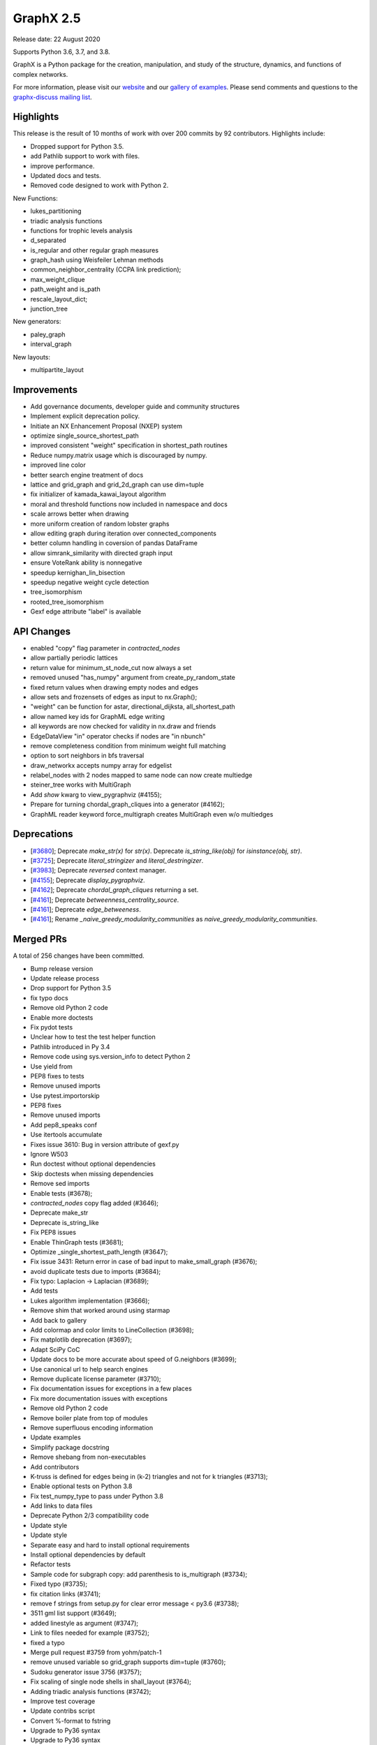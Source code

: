 GraphX 2.5
============

Release date: 22 August 2020

Supports Python 3.6, 3.7, and 3.8.

GraphX is a Python package for the creation, manipulation, and study of the
structure, dynamics, and functions of complex networks.

For more information, please visit our `website <https://graphx.org/>`_
and our `gallery of examples
<https://graphx.org/documentation/latest/auto_examples/index.html>`_.
Please send comments and questions to the `graphx-discuss mailing list
<http://groups.google.com/group/graphx-discuss>`_.

Highlights
----------

This release is the result of 10 months of work with over 200 commits by
92 contributors. Highlights include:

- Dropped support for Python 3.5.
- add Pathlib support to work with files.
- improve performance.
- Updated docs and tests.
- Removed code designed to work with Python 2.

New Functions:

- lukes_partitioning
- triadic analysis functions
- functions for trophic levels analysis
- d_separated
- is_regular and other regular graph measures
- graph_hash using Weisfeiler Lehman methods
- common_neighbor_centrality (CCPA link prediction);
- max_weight_clique
- path_weight and is_path
- rescale_layout_dict;
- junction_tree

New generators:

- paley_graph
- interval_graph

New layouts:

- multipartite_layout


Improvements
------------

- Add governance documents, developer guide and community structures
- Implement explicit deprecation policy.
- Initiate an NX Enhancement Proposal (NXEP) system
- optimize single_source_shortest_path
- improved consistent "weight" specification in shortest_path routines
- Reduce numpy.matrix usage which is discouraged by numpy.
- improved line color
- better search engine treatment of docs
- lattice and grid_graph and grid_2d_graph can use dim=tuple
- fix initializer of kamada_kawai_layout algorithm
- moral and threshold functions now included in namespace and docs
- scale arrows better when drawing
- more uniform creation of random lobster graphs
- allow editing graph during iteration over connected_components
- better column handling in coversion of pandas DataFrame
- allow simrank_similarity with directed graph input
- ensure VoteRank ability is nonnegative
- speedup kernighan_lin_bisection
- speedup negative weight cycle detection
- tree_isomorphism
- rooted_tree_isomorphism
- Gexf edge attribute "label" is available


API Changes
-----------

- enabled "copy" flag parameter in `contracted_nodes`
- allow partially periodic lattices
- return value for minimum_st_node_cut now always a set
- removed unused "has_numpy" argument from create_py_random_state
- fixed return values when drawing empty nodes and edges
- allow sets and frozensets of edges as input to nx.Graph();
- "weight" can be function for astar, directional_dijksta, all_shortest_path
- allow named key ids for GraphML edge writing
- all keywords are now checked for validity in nx.draw and friends
- EdgeDataView "in" operator checks if nodes are "in nbunch"
- remove completeness condition from minimum weight full matching
- option to sort neighbors in bfs traversal
- draw_networkx accepts numpy array for edgelist
- relabel_nodes with 2 nodes mapped to same node can now create multiedge
- steiner_tree works with MultiGraph
- Add `show` kwarg to view_pygraphviz (#4155);
- Prepare for turning chordal_graph_cliques into a generator (#4162);
- GraphML reader keyword force_multigraph creates MultiGraph even w/o multiedges


Deprecations
------------

- [`#3680 <https://github.com/graphx/graphx/pull/3680>`_];
  Deprecate `make_str(x)` for `str(x)`.
  Deprecate `is_string_like(obj)` for `isinstance(obj, str)`.

- [`#3725 <https://github.com/graphx/graphx/pull/3725>`_];
  Deprecate `literal_stringizer` and `literal_destringizer`.

- [`#3983 <https://github.com/graphx/graphx/pull/3983>`_];
  Deprecate `reversed` context manager.

- [`#4155 <https://github.com/graphx/graphx/pull/4155>`_];
  Deprecate `display_pygraphviz`.

- [`#4162 <https://github.com/graphx/graphx/pull/4162>`_];
  Deprecate `chordal_graph_cliques` returning a set.

- [`#4161 <https://github.com/graphx/graphx/pull/4161>`_];
  Deprecate `betweenness_centrality_source`.

- [`#4161 <https://github.com/graphx/graphx/pull/4161>`_];
  Deprecate `edge_betweeness`.

- [`#4161 <https://github.com/graphx/graphx/pull/4161>`_];
  Rename `_naive_greedy_modularity_communities` as `naive_greedy_modularity_communities`.

Merged PRs
----------

A total of 256 changes have been committed.

- Bump release version
- Update release process
- Drop support for Python 3.5
- fix typo docs
- Remove old Python 2 code
- Enable more doctests
- Fix pydot tests
- Unclear how to test the test helper function
- Pathlib introduced in Py 3.4
- Remove code using sys.version_info to detect Python 2
- Use yield from
- PEP8 fixes to tests
- Remove unused imports
- Use pytest.importorskip
- PEP8 fixes
- Remove unused imports
- Add pep8_speaks conf
- Use itertools accumulate
- Fixes issue 3610: Bug in version attribute of gexf.py
- Ignore W503
- Run doctest without optional dependencies
- Skip doctests when missing dependencies
- Remove sed imports
- Enable tests (#3678);
- `contracted_nodes` copy flag added (#3646);
- Deprecate make_str
- Deprecate is_string_like
- Fix PEP8 issues
- Enable ThinGraph tests (#3681);
- Optimize _single_shortest_path_length (#3647);
- Fix issue 3431: Return error in case of bad input to make_small_graph (#3676);
- avoid duplicate tests due to imports (#3684);
- Fix typo: Laplacion -> Laplacian (#3689);
- Add tests
- Lukes algorithm implementation (#3666);
- Remove shim that worked around using starmap
- Add back to gallery
- Add colormap and color limits to LineCollection (#3698);
- Fix matplotlib deprecation (#3697);
- Adapt SciPy CoC
- Update docs to be more accurate about speed of G.neighbors (#3699);
- Use canonical url to help search engines
- Remove duplicate license parameter (#3710);
- Fix documentation issues for exceptions in a few places
- Fix more documentation issues with exceptions
- Remove old Python 2 code
- Remove boiler plate from top of modules
- Remove superfluous encoding information
- Update examples
- Simplify package docstring
- Remove shebang from non-executables
- Add contributors
- K-truss is defined for edges being in (k-2) triangles and not for k triangles (#3713);
- Enable optional tests on Python 3.8
- Fix test_numpy_type to pass under Python 3.8
- Add links to data files
- Deprecate Python 2/3 compatibility code
- Update style
- Update style
- Separate easy and hard to install optional requirements
- Install optional dependencies by default
- Refactor tests
- Sample code for subgraph copy: add parenthesis to is_multigraph (#3734);
- Fixed typo (#3735);
- fix citation links (#3741);
- remove f strings from setup.py for clear error message < py3.6 (#3738);
- 3511 gml list support (#3649);
- added linestyle as argument (#3747);
- Link to files needed for example (#3752);
- fixed a typo
- Merge pull request #3759 from yohm/patch-1
- remove unused variable so grid_graph supports dim=tuple (#3760);
- Sudoku generator issue 3756 (#3757);
- Fix scaling of single node shells in shall_layout (#3764);
- Adding triadic analysis functions (#3742);
- Improve test coverage
- Update contribs script
- Convert %-format to fstring
- Upgrade to Py36 syntax
- Upgrade to Py36 syntax
- Update string format
- Fix scipy deprecation warnings
- Update year
- Silence known warnings (#3770);
- Fix docstring for asyn_fluidc (#3779);
- Fix #3703 (#3784);
- fix initializer for kamada_kawai_layout (graphx #3658) (#3782);
- Minor comments issue (#3787);
- Adding moral and threshold packages to main namespace (#3788);
- Add weight functions to bidirectional_dijkstra and astar (#3799);
- Shrink the source side of an arrow properly when drawing a directed edge. #3805 (#3806);
- option for partially-periodic lattices (graphx #3586) (#3807);
- Prevent KeyError on subgraph_is_monomorphic (#3798);
- Trophic Levels #3736 (#3804);
- UnionFind's union doesn't accurately track set sizes (#3810);
- Remove whitespace (#3816);
- reconsider the lobster generator (#3822);
- Fix typo (#3838);
- fix typo slightly confusing the meaning (#3840);
- Added fix for issue #3846 (#3848);
- Remove unused variable has_numpy from create_py_random_state (#3852);
- Fix return values when drawing empty nodes and edges  //3833 (#3854);
- Make connected_components safe to component set mutation (#3859);
- Fix example in docstring (#3866);
- Update README.rst website link to https (#3888);
- typo (#3894);
- Made CONTRIBUTING.rst more clearer (#3895);
- Fixing docs for nx.info(), along with necessary tests (#3893);
- added default arg for json dumps for jit_data func (#3891);
- Fixed nx.Digraph to nx.DiGraph (#3909);
- Use Sphinx 3.0.1
- Fix Sphinx deprecation
- Add logo to docs
- allow set of edge nodes (#3907);
- Add extra information when casting 'id' to int() fails. (Resolves #3910) (#3916);
- add paley graph (#3900);
- add paley graph to doc (#3927);
- Update astar.py (#3947);
- use keywords for positional arguments (#3952);
- fix documentation (#3959);
- Add option for named key ids to GraphML writing. (#3960);
- fix documentation (#3958);
- Correct handling of zero-weight edges in all_shortest_paths (#3783);
- Fix documentation typo (#3965);
- Fix: documentation of simrank_similarity_numpy (#3954);
- Fix for #3930 (source & target columns not overwritten when converting to pd.DataFrame) (#3935);
- Add weight function for shortest simple paths for #3948 (#3949);
- Fix defination of communicability (#3973);
- Fix simrank_similarity with directed graph input (#3961);
- Fixed weakening of voting ability (#3970);
- implemented faster sweep algorithm for kernighan_lin_bisection (#3858);
- Fix issue #3926 (#3928);
- Update CONTRIBUTORS.rst (#3982);
- Deprecate context_manager reversed in favor of reversed_view (#3983);
- Update CONTRIBUTORS.rst (#3987);
- Enhancement for voterank (#3972);
- add d-separation algorithm (#3974);
- DOC: added see also section to find_cycle (#3999);
- improve docs for subgraph_view filter_egde (#4010);
- Fix exception causes in dag.py (#4000);
- use throw from for exceptions in to_networkx_graph (#4009);
- Fix exception causes and messages in 12 modules (#4012);
- Fix typo: `np.int` -> `np.int_` (#4013);
- fix a typo (#4017);
- change documentation (#3981);
- algorithms for regular graphs (#3925);
- Typo Hand should be Hans (#4025);
- DOC: Add testing bullet to CONTRIBUTING. (#4035);
- Update Sphinx
- Update optional/test deps
- Add governance/values/nexp/roadmap
- Improve formatting of None in tutorial (#3986);
- Fixes DiGraph spelling in docstring (#3892);
- Update links to Py3 docs (#4042);
- Add method to clear edges only (#3477);
- Fix exception causes and messages all over the codebase (#4015);
- Handle kwds explicitly in draw_networkx (#4033);
- return empty generator instead of empty list (#3967);
- Correctly infer numpy double types (#3919);
- MAINT: Update from_graph6_bytes arg/docs. (#4034);
- Add URLs/banner/titlebar to documentation (#4044);
- Add negative cycle detection heuristic (#3879);
- Remove unused imports (#3855);
- Fixed Bug in generate_gml(G, stringizer=None) (#3841);
- Raise NetworkXError when k < 2 (#3761);
- MAINT: rm np.matrix from alg. conn. module
- MAINT: rm np.matrix from attribute_ac.
- MAINT,TST: Parametrize methods in TestAlgebraicConnectivity.
- MAINT,TST: parametrize buckminsterfullerene test.
- MAINT,TST: Remove unused _methods class attr
- MAINT,TST: Parametrize TestSpectralOrdering.
- excluded self/recursive edges  (#4037);
- WIP: Change EdgeDataView __contains__ feature (2nd attempt) (#3845);
- Index edges for multi graph simple paths (#3358);
- ENH: Add new graph_hashing feature
- Fix pandas deprecation
- Organize removal of deprecated code
- Update sphinx
- ENH: Add roots and timeout to GED (#4026);
- Make gallery more prominent
- Add an implementation for interval_graph and its unit tests (#3705);
- Fixed typo in kamada_kawai_layout docstring (#4059);
- Remove completeness condition from minimum weight full matching (#4057);
- Implemented multipartite_layout (#3815);
- added new Link Prediction algorithm (CCPA) (#4028);
- add the option of sorting node's neighbors during bfs traversal  (#4029);
- TST: remove int64 specification from test. (#4055);
- Ran pyupgrade --py36plus
- Remove trailing spaces
- Tell psf/black to ignore specific np.arrays
- Format w/ black
- Add pre-commit hook to for psf/black
- Merge pull request #4060 from jarrodmillman/black
- Fix a few typos in matching docstrings (#4063);
- fix bug for to_scipy_sparse_matrix function (#3985);
- Update documentation of minimum weight full matching (#4062);
- Add maximum weight clique algorithm (#4016);
- Clear pygraphviz object after creating graphx object (#4070);
- Use newer osx on travis (#4075);
- Install Python after updating brew (#4079);
- Add link to black (#4078);
- Improves docs regarding aliases of erdos-reyni graph generators (#4074);
- MAINT: Remove dependency version info from INSTALL (#4081);
- Simplify top-level directory (#4087);
- DOC: Fix return types in laplacianmatrix. (#4090);
- add modularity to the docs (#4096);
- Allow G.remove_edges_from(nx.selfloops_edges(G)) (#4080);
- MAINT: rm private fn in favor of numpy builtin. (#4094);
- Allow custom keys for multiedges in from_pandas_edgelist (#4076);
- Fix planar_layout docstring (#4097);
- DOC: Rewording re: numpy.matrix
- MAINT: rm to/from_numpy_matrix internally
- Merge pull request #4093 from rossbar/rm_npmatrix
- Remove copyright boilerplate (#4105);
- Update contributor guide (#4088);
- Add function to calculate path cost for a specified path (#4069);
- Update docstring for from_pandas_edgelist (#4108);
- Add max_weight_clique to doc (#4110);
- Update deprecation policyt (#4112);
- Improve modularity calculation (#4103);
- Add team gallery (#4117);
- CI: Setup circle CI for documentation builds (#4119);
- Build pdf (#4123);
- DOC: Suggestions and improvments from tutorial readthrough (#4121);
- Enable 3.9-dev on travis (#4124);
- Fix parse_edgelist behavior with multiple attributes (#4125);
- CI: temporary fix for CI latex installation issues (#4131);
- Updated draw_networkx to accept numpy array for edgelist (#4132);
- Add tree isomorphism (#4067);
- MAINT: Switch to abc-based isinstance checks in to_networkx_graph (#4136);
- Use dict instead of OrderedDict since dict is ordered by default from Python 3.6. (#4145);
- MAINT: fixups to parse_edgelist. (#4128);
- Update apt-get on circleci image (#4147);
- add rescale_layout_dict to change scale of the layout_dicts (#4154);
- Update dependencies
- Remove gdal from requirements
- relabel_nodes now preserves edges in multigraphs (#4066);
- MAINT,TST: Improve coverage of nx_agraph module (#4156);
- Get steiner_tree to work with MultiGraphs by postprocessing (#4160);
- junction_tree for #1012 (#4004);
- API: Add `show` kwarg to view_pygraphviz. (#4155);
- Prepare for turning chordal_graph_cliques into a generator (#4162);
- Docs update (#4161);
- Remove unnecessary nx imports from doctests (#4163);
- MultiGraph from graphml with explicit edge ids #3470 (#3763);
- Update sphinx dep (#4164);
- Add edge label in GEXF writer as an optional attribute (#3347);
- First Draft of Release Notes for v2.5 (#4159);
- Designate 2.5rc1 release
- Bump release version
- Update deprecations in release notes (#4166);
- DOC: Update docstrings for public functions in threshold module (#4167);
- Format python in docstrings (#4168);
- DOC,BLD: Fix doc build warning from markup error. (#4174);

It contained the following 3 merges:

- fixed a typo (#3759);
- Use psf/black (#4060);
- MAINT: Replace internal usage of to_numpy_matrix and from_numpy_matrix (#4093);


Contributors
------------

- Adnan Abdulmuttaleb
- Abhi
- Antoine-H
- Salim BELHADDAD
- Ross Barnowski
- Lukas Bernwald
- Isaac Boates
- Kelly Boothby
- Matthias Bruhns
- Mahmut Bulut
- Rüdiger Busche
- Gaetano Carpinato
- Nikos Chan
- Harold Chan
- Camden Cheek
- Daniel
- Daniel-Davies
- Bastian David
- Christoph Deil
- Tanguy Fardet
- 赵丰 (Zhao Feng);
- Andy Garfield
- Oded Green
- Drew H
- Alex Henrie
- Kang Hong Jin
- Manas Joshi
- Søren Fuglede Jørgensen
- Aabir Abubaker Kar
- Folgert Karsdorp
- Suny Kim
- Don Kirkby
- Katherine Klise
- Steve Kowalik
- Ilia Kurenkov
- Whi Kwon
- Paolo Lammens
- Zachary Lawrence
- Sanghack Lee
- Anton Lodder
- Lukas Lösche
- Eric Ma
- Mackyboy12
- Christoph Martin
- Alex Marvin
- Mattwmaster58
- James McDermott
- Jarrod Millman
- Ibraheem Moosa
- Yohsuke Murase
- Neil
- Harri Nieminen
- Danny Niquette
- Carlos G. Oliver
- Juan Orduz
- Austin Orr
- Pedro Ortale
- Aditya Pal
- PalAditya
- Jose Pinilla
- PranayAnchuri
- Jorge Martín Pérez
- Pradeep Reddy Raamana
- Ram Rachum
- David Radcliffe
- Federico Rosato
- Tom Russell
- Craig Schmidt
- Jonathan Schneider
- Dan Schult
- Mridul Seth
- Karthikeyan Singaravelan
- Songyu-Wang
- Kanishk Tantia
- Jeremias Traub
- James Trimble
- Shashi Tripathi
- Stefan van der Walt
- Jonatan Westholm
- Kazimierz Wojciechowski
- Jangwon Yie
- adnanmuttaleb
- anentropic
- arunwise
- beckedorf
- ernstklrb
- farhanbhoraniya
- fj128
- gseva
- haochenucr
- johnthagen
- kiryph
- muratgu
- ryan-duve
- sauxpa
- tombeek111
- willpeppo
